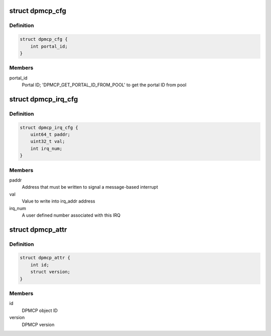 .. -*- coding: utf-8; mode: rst -*-
.. src-file: drivers/staging/fsl-mc/bus/dpmcp.h

.. _`dpmcp_cfg`:

struct dpmcp_cfg
================

.. c:type:: struct dpmcp_cfg

    Structure representing DPMCP configuration

.. _`dpmcp_cfg.definition`:

Definition
----------

.. code-block:: c

    struct dpmcp_cfg {
        int portal_id;
    }

.. _`dpmcp_cfg.members`:

Members
-------

portal_id
    Portal ID; 'DPMCP_GET_PORTAL_ID_FROM_POOL' to get the portal ID
    from pool

.. _`dpmcp_irq_cfg`:

struct dpmcp_irq_cfg
====================

.. c:type:: struct dpmcp_irq_cfg

    IRQ configuration

.. _`dpmcp_irq_cfg.definition`:

Definition
----------

.. code-block:: c

    struct dpmcp_irq_cfg {
        uint64_t paddr;
        uint32_t val;
        int irq_num;
    }

.. _`dpmcp_irq_cfg.members`:

Members
-------

paddr
    Address that must be written to signal a message-based interrupt

val
    Value to write into irq_addr address

irq_num
    A user defined number associated with this IRQ

.. _`dpmcp_attr`:

struct dpmcp_attr
=================

.. c:type:: struct dpmcp_attr

    Structure representing DPMCP attributes

.. _`dpmcp_attr.definition`:

Definition
----------

.. code-block:: c

    struct dpmcp_attr {
        int id;
        struct version;
    }

.. _`dpmcp_attr.members`:

Members
-------

id
    DPMCP object ID

version
    DPMCP version

.. This file was automatic generated / don't edit.

